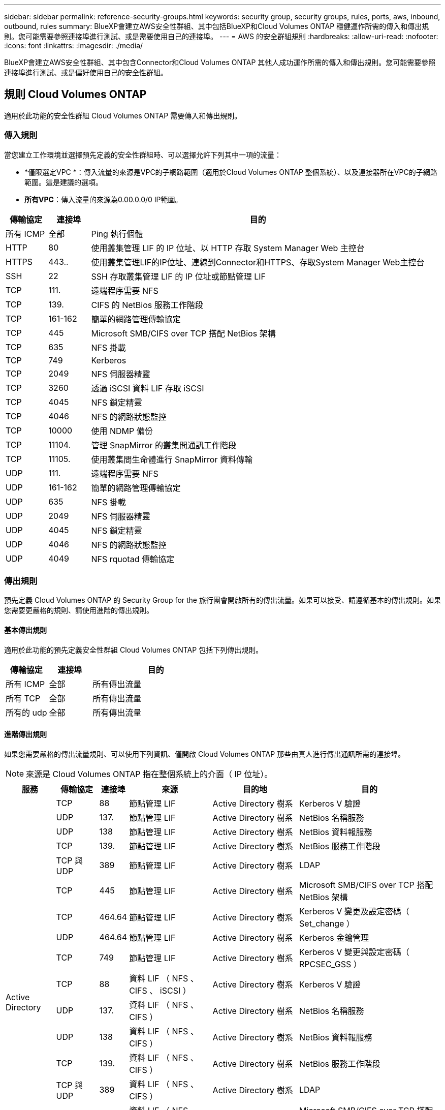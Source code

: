 ---
sidebar: sidebar 
permalink: reference-security-groups.html 
keywords: security group, security groups, rules, ports, aws, inbound, outbound, rules 
summary: BlueXP會建立AWS安全性群組、其中包括BlueXP和Cloud Volumes ONTAP 穩健運作所需的傳入和傳出規則。您可能需要參照連接埠進行測試、或是需要使用自己的連接埠。 
---
= AWS 的安全群組規則
:hardbreaks:
:allow-uri-read: 
:nofooter: 
:icons: font
:linkattrs: 
:imagesdir: ./media/


[role="lead"]
BlueXP會建立AWS安全性群組、其中包含Connector和Cloud Volumes ONTAP 其他人成功運作所需的傳入和傳出規則。您可能需要參照連接埠進行測試、或是偏好使用自己的安全性群組。



== 規則 Cloud Volumes ONTAP

適用於此功能的安全性群組 Cloud Volumes ONTAP 需要傳入和傳出規則。



=== 傳入規則

當您建立工作環境並選擇預先定義的安全性群組時、可以選擇允許下列其中一項的流量：

* *僅限選定VPC *：傳入流量的來源是VPC的子網路範圍（適用於Cloud Volumes ONTAP 整個系統）、以及連接器所在VPC的子網路範圍。這是建議的選項。
* *所有VPC*：傳入流量的來源為0.00.0.0/0 IP範圍。


[cols="10,10,80"]
|===
| 傳輸協定 | 連接埠 | 目的 


| 所有 ICMP | 全部 | Ping 執行個體 


| HTTP | 80 | 使用叢集管理 LIF 的 IP 位址、以 HTTP 存取 System Manager Web 主控台 


| HTTPS | 443.. | 使用叢集管理LIF的IP位址、連線到Connector和HTTPS、存取System Manager Web主控台 


| SSH | 22 | SSH 存取叢集管理 LIF 的 IP 位址或節點管理 LIF 


| TCP | 111. | 遠端程序需要 NFS 


| TCP | 139. | CIFS 的 NetBios 服務工作階段 


| TCP | 161-162 | 簡單的網路管理傳輸協定 


| TCP | 445 | Microsoft SMB/CIFS over TCP 搭配 NetBios 架構 


| TCP | 635 | NFS 掛載 


| TCP | 749 | Kerberos 


| TCP | 2049 | NFS 伺服器精靈 


| TCP | 3260 | 透過 iSCSI 資料 LIF 存取 iSCSI 


| TCP | 4045 | NFS 鎖定精靈 


| TCP | 4046 | NFS 的網路狀態監控 


| TCP | 10000 | 使用 NDMP 備份 


| TCP | 11104. | 管理 SnapMirror 的叢集間通訊工作階段 


| TCP | 11105. | 使用叢集間生命體進行 SnapMirror 資料傳輸 


| UDP | 111. | 遠端程序需要 NFS 


| UDP | 161-162 | 簡單的網路管理傳輸協定 


| UDP | 635 | NFS 掛載 


| UDP | 2049 | NFS 伺服器精靈 


| UDP | 4045 | NFS 鎖定精靈 


| UDP | 4046 | NFS 的網路狀態監控 


| UDP | 4049 | NFS rquotad 傳輸協定 
|===


=== 傳出規則

預先定義 Cloud Volumes ONTAP 的 Security Group for the 旅行團會開啟所有的傳出流量。如果可以接受、請遵循基本的傳出規則。如果您需要更嚴格的規則、請使用進階的傳出規則。



==== 基本傳出規則

適用於此功能的預先定義安全性群組 Cloud Volumes ONTAP 包括下列傳出規則。

[cols="20,20,60"]
|===
| 傳輸協定 | 連接埠 | 目的 


| 所有 ICMP | 全部 | 所有傳出流量 


| 所有 TCP | 全部 | 所有傳出流量 


| 所有的 udp | 全部 | 所有傳出流量 
|===


==== 進階傳出規則

如果您需要嚴格的傳出流量規則、可以使用下列資訊、僅開啟 Cloud Volumes ONTAP 那些由真人進行傳出通訊所需的連接埠。


NOTE: 來源是 Cloud Volumes ONTAP 指在整個系統上的介面（ IP 位址）。

[cols="10,10,6,20,20,34"]
|===
| 服務 | 傳輸協定 | 連接埠 | 來源 | 目的地 | 目的 


.18+| Active Directory | TCP | 88 | 節點管理 LIF | Active Directory 樹系 | Kerberos V 驗證 


| UDP | 137. | 節點管理 LIF | Active Directory 樹系 | NetBios 名稱服務 


| UDP | 138 | 節點管理 LIF | Active Directory 樹系 | NetBios 資料報服務 


| TCP | 139. | 節點管理 LIF | Active Directory 樹系 | NetBios 服務工作階段 


| TCP 與 UDP | 389 | 節點管理 LIF | Active Directory 樹系 | LDAP 


| TCP | 445 | 節點管理 LIF | Active Directory 樹系 | Microsoft SMB/CIFS over TCP 搭配 NetBios 架構 


| TCP | 464.64 | 節點管理 LIF | Active Directory 樹系 | Kerberos V 變更及設定密碼（ Set_change ） 


| UDP | 464.64 | 節點管理 LIF | Active Directory 樹系 | Kerberos 金鑰管理 


| TCP | 749 | 節點管理 LIF | Active Directory 樹系 | Kerberos V 變更與設定密碼（ RPCSEC_GSS ） 


| TCP | 88 | 資料 LIF （ NFS 、 CIFS 、 iSCSI ） | Active Directory 樹系 | Kerberos V 驗證 


| UDP | 137. | 資料 LIF （ NFS 、 CIFS ） | Active Directory 樹系 | NetBios 名稱服務 


| UDP | 138 | 資料 LIF （ NFS 、 CIFS ） | Active Directory 樹系 | NetBios 資料報服務 


| TCP | 139. | 資料 LIF （ NFS 、 CIFS ） | Active Directory 樹系 | NetBios 服務工作階段 


| TCP 與 UDP | 389 | 資料 LIF （ NFS 、 CIFS ） | Active Directory 樹系 | LDAP 


| TCP | 445 | 資料 LIF （ NFS 、 CIFS ） | Active Directory 樹系 | Microsoft SMB/CIFS over TCP 搭配 NetBios 架構 


| TCP | 464.64 | 資料 LIF （ NFS 、 CIFS ） | Active Directory 樹系 | Kerberos V 變更及設定密碼（ Set_change ） 


| UDP | 464.64 | 資料 LIF （ NFS 、 CIFS ） | Active Directory 樹系 | Kerberos 金鑰管理 


| TCP | 749 | 資料 LIF （ NFS 、 CIFS ） | Active Directory 樹系 | Kerberos V 變更及設定密碼（ RPCSEC_GSS ） 


.3+| AutoSupport | HTTPS | 443.. | 節點管理 LIF | support.netapp.com | 支援（預設為HTTPS）AutoSupport 


| HTTP | 80 | 節點管理 LIF | support.netapp.com | 僅當傳輸傳輸傳輸傳輸傳輸協定從HTTPS變更為HTTP時、AutoSupport 


| TCP | 3128 | 節點管理 LIF | 連接器 | 如果無法使用傳出的網際網路連線、請透過Connector上的Proxy伺服器傳送AutoSupport 功能介紹訊息 


| 備份至 S3 | TCP | 5010. | 叢集間 LIF | 備份端點或還原端點 | 備份與還原備份至 S3 功能的作業 


.3+| 叢集 | 所有流量 | 所有流量 | 一個節點上的所有 LIF | 其他節點上的所有 LIF | 叢集間通訊（ Cloud Volumes ONTAP 僅限不含 HA ） 


| TCP | 3000 | 節點管理 LIF | HA 中介 | ZAPI 呼叫（ Cloud Volumes ONTAP 僅限 RHA ） 


| ICMP | 1. | 節點管理 LIF | HA 中介 | Keepive Alive （ Cloud Volumes ONTAP 僅限 HHA ） 


| DHCP | UDP | 68 | 節點管理 LIF | DHCP | 第一次設定的 DHCP 用戶端 


| DHCPS | UDP | 67 | 節點管理 LIF | DHCP | DHCP 伺服器 


| DNS | UDP | 53. | 節點管理 LIF 與資料 LIF （ NFS 、 CIFS ） | DNS | DNS 


| NDMP | TCP | 18600 – 18699 | 節點管理 LIF | 目的地伺服器 | NDMP 複本 


| SMTP | TCP | 25 | 節點管理 LIF | 郵件伺服器 | 可以使用 SMTP 警示 AutoSupport 來執行功能 


.4+| SNMP | TCP | 161. | 節點管理 LIF | 監控伺服器 | 透過 SNMP 設陷進行監控 


| UDP | 161. | 節點管理 LIF | 監控伺服器 | 透過 SNMP 設陷進行監控 


| TCP | 162% | 節點管理 LIF | 監控伺服器 | 透過 SNMP 設陷進行監控 


| UDP | 162% | 節點管理 LIF | 監控伺服器 | 透過 SNMP 設陷進行監控 


.2+| SnapMirror | TCP | 11104. | 叢集間 LIF | 叢集間 LIF ONTAP | 管理 SnapMirror 的叢集間通訊工作階段 


| TCP | 11105. | 叢集間 LIF | 叢集間 LIF ONTAP | SnapMirror 資料傳輸 


| 系統記錄 | UDP | 514 | 節點管理 LIF | 系統記錄伺服器 | 系統記錄轉送訊息 
|===


== HA 協調器外部安全群組的規則

針對此功能、預先定義 Cloud Volumes ONTAP 的外部安全群組包括下列傳入和傳出規則。



=== 傳入規則

傳入規則的來源為 0.00.0.0/0 。

[cols="20,20,60"]
|===
| 傳輸協定 | 連接埠 | 目的 


| SSH | 22 | SSH 連線至 HA 中介器 


| TCP | 3000 | 從 Connector 進行 RESTful API 存取 
|===


=== 傳出規則

HA 中介器的預先定義安全性群組會開啟所有傳出流量。如果可以接受、請遵循基本的傳出規則。如果您需要更嚴格的規則、請使用進階的傳出規則。



==== 基本傳出規則

HA 中介器的預先定義安全性群組包括下列傳出規則。

[cols="20,20,60"]
|===
| 傳輸協定 | 連接埠 | 目的 


| 所有 TCP | 全部 | 所有傳出流量 


| 所有的 udp | 全部 | 所有傳出流量 
|===


==== 進階傳出規則

如果您需要嚴格的傳出流量規則、可以使用下列資訊、只開啟 HA 中介者傳出通訊所需的連接埠。

[cols="10,10,30,40"]
|===
| 傳輸協定 | 連接埠 | 目的地 | 目的 


| HTTP | 80 | 連接器 IP 位址 | 下載中介程式升級 


| HTTPS | 443.. | AWS API 服務 | 協助進行儲存容錯移轉 


| UDP | 53. | AWS API 服務 | 協助進行儲存容錯移轉 
|===

NOTE: 您可以建立介面 VPC 端點、從目標子網路到 AWS EC2 服務、而非開啟連接埠 443 和 53 。



== HA組態內部安全性群組的規則

針對某個不穩定的HA組態、預先定義的內部安全群組Cloud Volumes ONTAP 包括下列規則。此安全性群組可在HA節點之間以及中介器與節點之間進行通訊。

BlueXP一律會建立此安全性群組。您沒有使用自己的選項。



=== 傳入規則

預先定義的安全性群組包含下列傳入規則。

[cols="20,20,60"]
|===
| 傳輸協定 | 連接埠 | 目的 


| 所有流量 | 全部 | HA 中介器與 HA 節點之間的通訊 
|===


=== 傳出規則

預先定義的安全性群組包括下列傳出規則。

[cols="20,20,60"]
|===
| 傳輸協定 | 連接埠 | 目的 


| 所有流量 | 全部 | HA 中介器與 HA 節點之間的通訊 
|===


== Connector 規則

Connector 的安全性群組需要傳入和傳出規則。



=== 傳入規則

[cols="10,10,80"]
|===
| 傳輸協定 | 連接埠 | 目的 


| SSH | 22 | 提供對 Connector 主機的 SSH 存取權 


| HTTP | 80 | 提供HTTP存取、從用戶端網頁瀏覽器存取本機使用者介面、以及從Cloud Data Sense連線 


| HTTPS | 443.. | 提供 HTTPS 存取、從用戶端網頁瀏覽器存取本機使用者介面 


| TCP | 3128 | 提供可存取網際網路的功能、將資訊傳送給NetApp支援部門。Cloud Volumes ONTAP AutoSupport部署Connector之後、您必須手動開啟此連接埠。 
|===


=== 傳出規則

Connector 的預先定義安全性群組會開啟所有傳出流量。如果可以接受、請遵循基本的傳出規則。如果您需要更嚴格的規則、請使用進階的傳出規則。



==== 基本傳出規則

Connector 的預先定義安全性群組包括下列傳出規則。

[cols="20,20,60"]
|===
| 傳輸協定 | 連接埠 | 目的 


| 所有 TCP | 全部 | 所有傳出流量 


| 所有的 udp | 全部 | 所有傳出流量 
|===


==== 進階傳出規則

如果您需要嚴格的傳出流量規則、可以使用下列資訊、僅開啟連接器傳出通訊所需的連接埠。


NOTE: 來源 IP 位址為 Connector 主機。

[cols="5*"]
|===
| 服務 | 傳輸協定 | 連接埠 | 目的地 | 目的 


| API 呼叫與 AutoSupport 功能 | HTTPS | 443.. | 傳出網際網路和 ONTAP 叢集管理 LIF | API會呼叫AWS和ONTAP VMware、Cloud Data Sense、勒索軟體服務、並將AutoSupport 這些訊息傳送給NetApp 


.2+| API 呼叫 | TCP | 3000 | 充當HA中介者ONTAP | 與ONTAP NetApp HA中介人通訊 


| TCP | 8088 | 備份至 S3 | API 呼叫備份至 S3 


| DNS | UDP | 53. | DNS | 用於BlueXP的DNS解析 


| 雲端資料感測 | HTTP | 80 | Cloud Data Sense執行個體 | Cloud Data Sense for Cloud Volumes ONTAP 功能 
|===